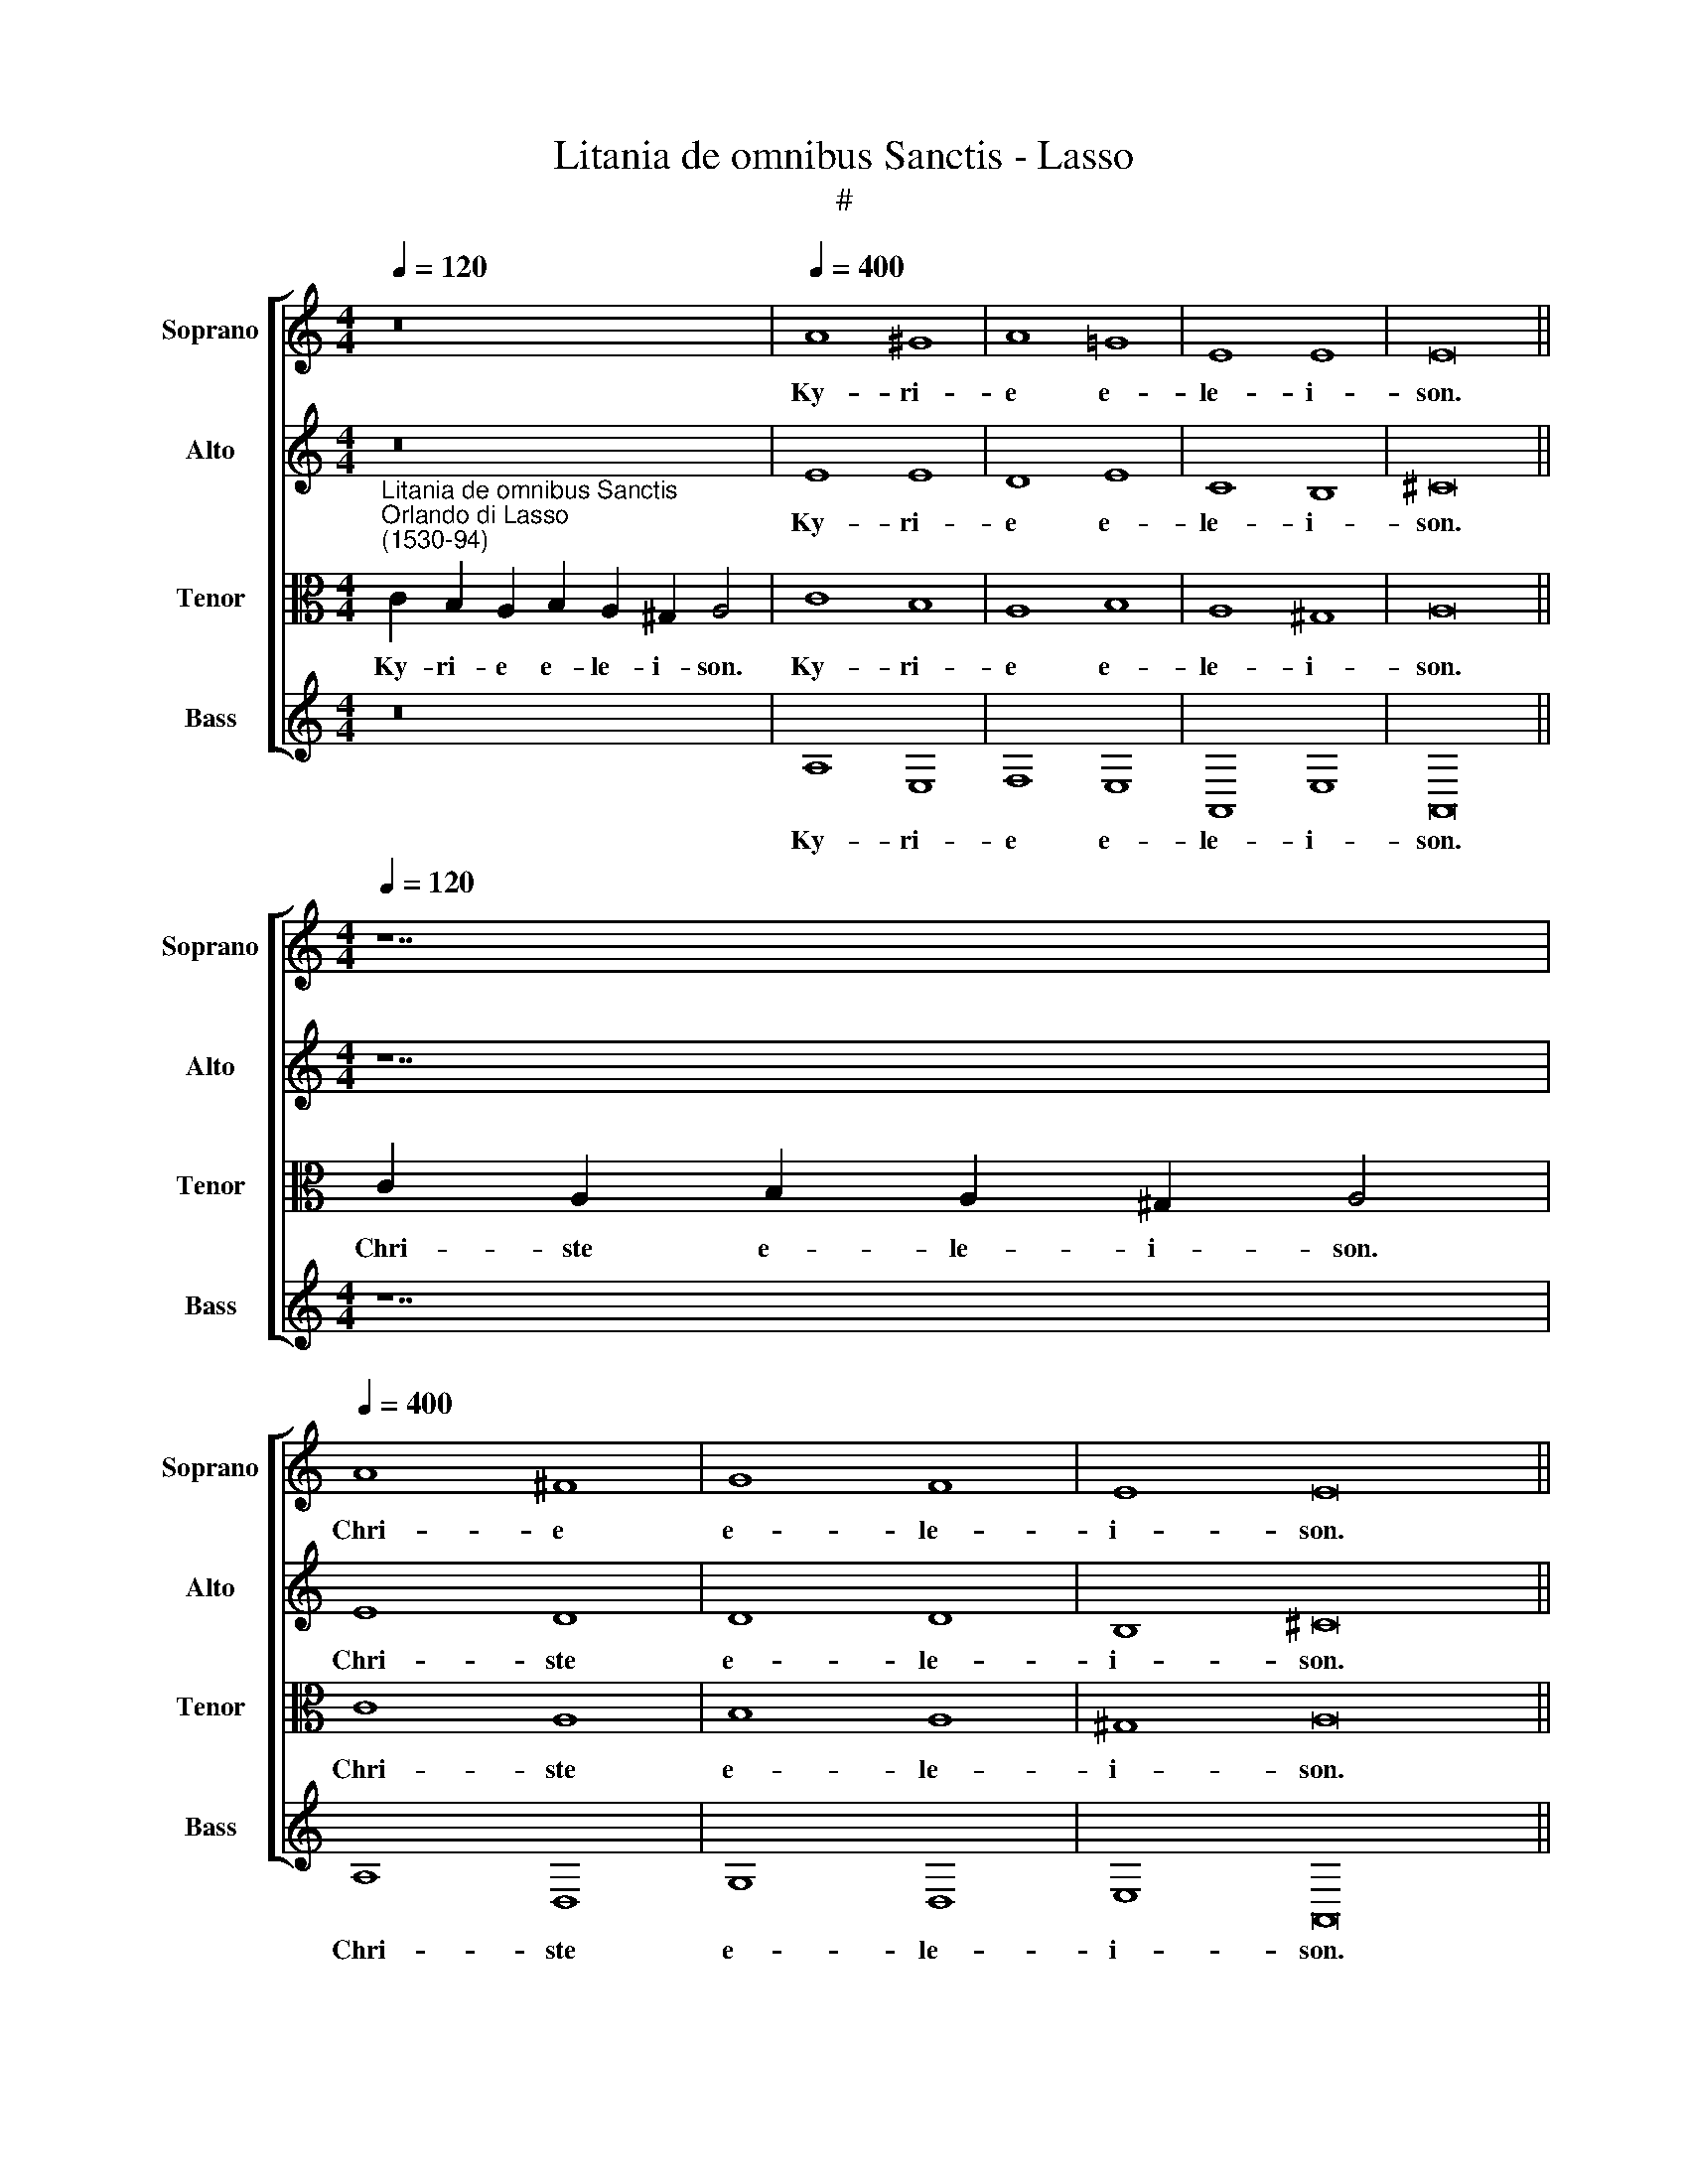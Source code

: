 X:1
T:Litania de omnibus Sanctis - Lasso
T:#
%%score [ 1 2 3 4 ]
L:1/8
Q:1/4=120
M:4/4
K:C
V:1 treble nm="Soprano" snm="Soprano"
V:2 treble nm="Alto" snm="Alto"
V:3 alto nm="Tenor" snm="Tenor"
V:4 treble nm="Bass" snm="Bass"
V:1
 z16 |[Q:1/4=400][Q:1/4=400][Q:1/4=400][Q:1/4=400] A8 ^G8 | A8 =G8 | E8 E8 | E16 || %5
w: |Ky- ri-|e e-|le- i-|son.|
w: |||||
w: |||||
[M:4/4][Q:1/4=120][Q:1/4=120][Q:1/4=120][Q:1/4=120] z14 | %6
w: |
w: |
w: |
[Q:1/4=400][Q:1/4=400][Q:1/4=400][Q:1/4=400] A8 ^F8 | G8 F8 | E8 E16 || %9
w: Chri- e|e- le-|i- son.|
w: |||
w: |||
[M:4/4][Q:1/4=120][Q:1/4=120][Q:1/4=120][Q:1/4=120] z16 | %10
w: |
w: |
w: |
[Q:1/4=400][Q:1/4=400][Q:1/4=400][Q:1/4=400] A8 ^G8 | A8 =G8 | E8 E8 | E16 || %14
w: Ky- ri-|e e-|le- i-|son.|
w: ||||
w: ||||
[M:4/4][Q:1/4=120][Q:1/4=120][Q:1/4=120][Q:1/4=120] z14 | %15
w: |
w: |
w: |
[Q:1/4=400][Q:1/4=400][Q:1/4=400][Q:1/4=400] F8 E8- | E8 (D4 F4- | F2 ED) E4 F16 || %18
w: Chri- ste|* au\- *|* * * di nos.|
w: |||
w: |||
[M:4/4][Q:1/4=120][Q:1/4=120][Q:1/4=120][Q:1/4=120] z14 | %19
w: |
w: |
w: |
[Q:1/4=400][Q:1/4=400][Q:1/4=400][Q:1/4=400] F8 E8 | E8 (D4 F4- | F2 ED) E4 F16 || %22
w: Chri- ste|ex- au\- *|* * * di nos.|
w: |||
w: |||
[M:4/4][Q:1/4=120][Q:1/4=120][Q:1/4=120][Q:1/4=120] z22 | %23
w: |
w: |
w: |
[Q:1/4=400][Q:1/4=400][Q:1/4=400][Q:1/4=400] G8 G8 | ^F8 G8 | A8 G16 || %26
w: Mi- se-|re- re|no- bis.|
w: |||
w: |||
[M:4/4][Q:1/4=120][Q:1/4=120][Q:1/4=120][Q:1/4=120] z22 | %27
w: |
w: |
w: |
[Q:1/4=400][Q:1/4=400][Q:1/4=400][Q:1/4=400] G16 | ^F8 G8 | A8 G16 || %30
w: O-|ra pro|no- bis.|
w: |||
w: |||
[M:4/4][Q:1/4=120][Q:1/4=120][Q:1/4=120][Q:1/4=120] z22 | %31
w: |
w: |
w: |
[Q:1/4=400][Q:1/4=400][Q:1/4=400][Q:1/4=400] G8 G8 | ^F8 G8 | A8 G16 || %34
w: O- ra-|te pro|no- bis.|
w: |||
w: |||
[M:4/4][Q:1/4=120][Q:1/4=120][Q:1/4=120][Q:1/4=120] z22 | %35
w: |
w: |
w: |
[Q:1/4=400][Q:1/4=400][Q:1/4=400][Q:1/4=400] G16 | ^F8 G8 | A8 G16 || %38
w: Intercedi-|te pro|no- bis.|
w: |||
w: |||
[M:4/4][Q:1/4=120][Q:1/4=120][Q:1/4=120][Q:1/4=120] z26 | %39
w: |
w: |
w: |
[Q:1/4=400][Q:1/4=400][Q:1/4=400][Q:1/4=400] A8 G8 | c8 c8 | c8 c8 | A16 || %43
w: Par- ce|no- bis|Do- mi-|ne.|
w: ||||
w: ||||
[M:4/4][Q:1/4=120][Q:1/4=120][Q:1/4=120][Q:1/4=120] z26 | %44
w: |
w: |
w: |
[Q:1/4=400][Q:1/4=400][Q:1/4=400][Q:1/4=400] A8 G8 | c8 c8 | c8 c8 | A16 || %48
w: Ex- au-|di nos|Do- mi-|ne.|
w: ||||
w: ||||
[M:4/4][Q:1/4=120][Q:1/4=120][Q:1/4=120][Q:1/4=120] z26 | %49
w: |
w: |
w: |
[Q:1/4=400][Q:1/4=400][Q:1/4=400][Q:1/4=400] A8 G8 | c8 c8 | c8 c8 | A16 || %53
w: Li- be-|ra nos|Do- mi-|ne.|
w: ||||
w: ||||
[M:4/4][Q:1/4=120][Q:1/4=120][Q:1/4=120][Q:1/4=120] z26 | %54
w: |
w: |
w: |
[Q:1/4=400][Q:1/4=400][Q:1/4=400][Q:1/4=400] A8 G8 | c8 c8 | c8 c8 | A16 || %58
w: Li- be-|ra nos|Do- mi-|ne.|
w: ||||
w: ||||
[M:4/4][Q:1/4=120][Q:1/4=120][Q:1/4=120][Q:1/4=120] z26 | %59
w: |
w: |
w: |
[Q:1/4=400][Q:1/4=400][Q:1/4=400][Q:1/4=400] A8 G8 | c8 c8 | c8 c8 | A16 || %63
w: Li- be-|ra nos|Do- mi-|ne.|
w: ||||
w: ||||
[M:4/4][Q:1/4=120][Q:1/4=120][Q:1/4=120][Q:1/4=120] z24 | %64
w: |
w: |
w: |
[Q:1/4=400][Q:1/4=400][Q:1/4=400][Q:1/4=400] G8 G8 | ^F8 G8 | ^F8 G8 | G16 || %68
w: Te ro-|ga- mus|au- di|nos.|
w: ||||
w: ||||
[M:4/4][Q:1/4=120][Q:1/4=120][Q:1/4=120][Q:1/4=120] z24 | %69
w: |
w: |
w: |
[Q:1/4=400][Q:1/4=400][Q:1/4=400][Q:1/4=400] G8 G8 | ^F8 G8 | ^F8 G8 | G16 || %73
w: Te ro-|ga- mus|au- di|nos.|
w: ||||
w: ||||
[M:4/4][Q:1/4=120][Q:1/4=120][Q:1/4=120][Q:1/4=120] z24 | %74
w: |
w: |
w: |
[Q:1/4=400][Q:1/4=400][Q:1/4=400][Q:1/4=400] G8 G8 | ^F8 G8 | ^F8 G8 | G16 || %78
w: Te ro-|ga- mus|au- di|nos.|
w: ||||
w: ||||
[M:4/4][Q:1/4=120][Q:1/4=120][Q:1/4=120][Q:1/4=120] z24 | %79
w: |
w: |
w: |
[Q:1/4=400][Q:1/4=400][Q:1/4=400][Q:1/4=400] G8 G8 | ^F8 G8 | ^F8 G8 | G16 || %83
w: Te ro-|ga- mus|au- di|nos.|
w: ||||
w: ||||
[M:4/4][Q:1/4=120][Q:1/4=120][Q:1/4=120][Q:1/4=120] z24 | %84
w: |
w: |
w: |
[Q:1/4=400][Q:1/4=400][Q:1/4=400][Q:1/4=400] G8 G8 | ^F8 G8 | ^F8 G8 | G16 || %88
w: Te ro-|ga- mus|au- di|nos.|
w: ||||
w: ||||
[M:4/4][Q:1/4=120][Q:1/4=120][Q:1/4=120][Q:1/4=120] z12 | z18 | %90
w: ||
w: ||
w: ||
[Q:1/4=400][Q:1/4=400][Q:1/4=400][Q:1/4=400] B8 c8 | c8 B8 | (c8 B8) | A16 || %94
w: Par- ce|no- bis,|Do- mi-|ne.|
w: Ex- au-|di nos,|Do- mi-|ne.|
w: Mi- se-|re- re|no\- *|bis.|
[M:4/4][Q:1/4=120][Q:1/4=120][Q:1/4=120][Q:1/4=120] z14 | %95
w: |
w: |
w: |
[Q:1/4=400][Q:1/4=400][Q:1/4=400][Q:1/4=400] A8 (^G8 | A8) ^F8 | G8 G16 || %98
w: Chri- ste|* a-|di- nos.|
w: Chri- ste|ex- au-|di nos.|
w: |||
[M:4/4][Q:1/4=120][Q:1/4=120][Q:1/4=120][Q:1/4=120] z16 | %99
w: |
w: |
w: |
[Q:1/4=400][Q:1/4=400][Q:1/4=400][Q:1/4=400] A8 ^G8 | A8 G8 | E8 E8 | E16 || %103
w: Ky- ri-|e e-|le- i-|son.|
w: ||||
w: ||||
[M:4/4][Q:1/4=120][Q:1/4=120][Q:1/4=120][Q:1/4=120] z14 | %104
w: |
w: |
w: |
[Q:1/4=400][Q:1/4=400][Q:1/4=400][Q:1/4=400] A8 ^F8 | G8 F8 | E8 E16 || %107
w: Chri- ste|e- le-|i- son.|
w: |||
w: |||
[M:4/4][Q:1/4=120][Q:1/4=120][Q:1/4=120][Q:1/4=120] z30 | %108
w: |
w: |
w: |
[Q:1/4=400][Q:1/4=400][Q:1/4=400][Q:1/4=400] F8 D8 | (D8 E8- | E4 F4 G8- | G8)[Q:1/4=393] G8- | %112
w: Ky- ri-|e *||* e\-|
w: ||||
w: ||||
[Q:1/4=380] G8[Q:1/4=368] (c8 |[Q:1/4=356] _B8)[Q:1/4=345] A8 |[Q:1/4=340] A24 |] %115
w: * le\-|* i-|son.|
w: |||
w: |||
V:2
 z16 | E8 E8 | D8 E8 | C8 B,8 | ^C16 ||[M:4/4] z14 | E8 D8 | D8 D8 | B,8 ^C16 ||[M:4/4] z16 | %10
w: |Ky- ri-|e e-|le- i-|son.||Chri- ste|e- le-|i- son.||
w: ||||||||||
w: ||||||||||
 E8 E8 | D8 E8 | C8 B,8 | ^C16 ||[M:4/4] z14 | C8 C8- | C8 A,8 | C8 C16 ||[M:4/4] z14 | C8 C8 | %20
w: Ky- ri-|e e-|le- i-|son.||Chri- ste|* au-|di nos.||Chri- ste|
w: ||||||||||
w: ||||||||||
 C8 A,8 | C8 C16 ||[M:4/4] z22 | D8 D8 | D8 D8 | F8 E16 ||[M:4/4] z22 | D16 | D8 D8 | F8 E16 || %30
w: ex- au-|di nos.||Mi- se-|re- re|no- bis.||O-|ra pro|no- bis.|
w: ||||||||||
w: ||||||||||
[M:4/4] z22 | D8 D8 | D8 D8 | F8 E16 ||[M:4/4] z22 | D16 | D8 D8 | F8 E16 ||[M:4/4] z26 | E8 E8 | %40
w: |O- ra-|te pro|no- bis.||Intercedi-|te pro|no- bis.||Par- ce|
w: ||||||||||
w: ||||||||||
 E8 E8- | E4 F8 E4 | F16 ||[M:4/4] z26 | E8 E8 | E8 E8- | E4 F8 E4 | F16 ||[M:4/4] z26 | E8 E8 | %50
w: no- bis|* Do- mi-|ne.||Ex- au-|di nos|* Do- mi-|ne.||Li- be-|
w: ||||||||||
w: ||||||||||
 E8 E8- | E4 F8 E4 | F16 ||[M:4/4] z26 | E8 E8 | E8 E8- | E4 F8 E4 | F16 ||[M:4/4] z26 | E8 E8 | %60
w: ra nos|* Do- mi-|ne.||Li- be-|ra nos|* Do- mi-|ne.||Li- be-|
w: ||||||||||
w: ||||||||||
 E8 E8- | E4 F8 E4 | F16 ||[M:4/4] z24 | E8 D8 | D8 B,8 | D8 D8 | E16 ||[M:4/4] z24 | E8 D8 | %70
w: ra nos|* Do- mi-|ne.||Te ro-|ga- mus|au- di|nos.||Te ro-|
w: ||||||||||
w: ||||||||||
 D8 B,8 | D8 D8 | E16 ||[M:4/4] z24 | E8 D8 | D8 B,8 | D8 D8 | E16 ||[M:4/4] z24 | E8 D8 | D8 B,8 | %81
w: ga- mus|au- di|nos.||Te ro-|ga- mus|au- di|nos.||Te ro-|ga- mus|
w: |||||||||||
w: |||||||||||
 D8 D8 | E16 ||[M:4/4] z24 | E8 D8 | D8 B,8 | D8 D8 | E16 ||[M:4/4] z12 | z18 | G8 G8 | A8 G8 | %92
w: au- di|nos.||Te ro-|ga- mus|au- di|nos.|||Par- ce|no- bis,|
w: |||||||||Ex- au-|di nos,|
w: |||||||||Mi- se-|re- re|
 (G8 G8) | ^F16 ||[M:4/4] z14 | E8 (E8 | E8) D8 | D8 E16 ||[M:4/4] z16 | E8 E8 | D8 E8 | C8 B,8 | %102
w: Do- mi-|ne.||Chri- ste|* a-|di- nos.||Ky- ri-|e e-|le- i-|
w: Do- mi-|ne.||Chri- ste|ex- au-|di nos.|||||
w: no\- *|bis.|||||||||
 ^C16 ||[M:4/4] z14 | E8 D8 | D8 D8 | B,8 ^C16 ||[M:4/4] z30 | D8 _B,8 | A,8 (C8- | C8 D8- | %111
w: son.||Chri- ste|e- le-|i- son.||Ky- ri-|e e\-||
w: |||||||||
w: |||||||||
 C8) (C8 | B,8 A,8 | D8) D8 | (D8 ^C16) |] %115
w: * le\-||* i-|son. *|
w: ||||
w: ||||
V:3
"^Litania de omnibus Sanctis""^Orlando di Lasso\n(1530-94)" C2 B,2 A,2 B,2 A,2 ^G,2 A,4 | C8 B,8 | %2
w: Ky- ri- e e- le- i- son.|Ky- ri-|
w: ||
w: ||
w: ||
w: ||
w: ||
w: ||
w: ||
 A,8 B,8 | A,8 ^G,8 | A,16 || C2 A,2 B,2 A,2 ^G,2 A,4 | C8 A,8 | B,8 A,8 | ^G,8 A,16 || %9
w: e e-|le- i-|son.|Chri- ste e- le- i- son.|Chri- ste|e- le-|i- son.|
w: |||||||
w: |||||||
w: |||||||
w: |||||||
w: |||||||
w: |||||||
w: |||||||
 C2 B,2 A,2 B,2 A,2 ^G,2 A,4 | C8 B,8 | A,8 B,8 | A,8 ^G,8 | A,16 || A,2 (G,2 A,2) F,2 G,2 A,4 | %15
w: Ky- ri- e e- le- i- son.|Ky- ri-|e e-|le- i-|son.|Chri- ste * au- di nos.|
w: ||||||
w: ||||||
w: ||||||
w: ||||||
w: ||||||
w: ||||||
w: ||||||
 A,8 (G,8 | A,8) F,8 | G,8 A,16 || A,2 G,2 A,2 F,2 G,2 A,4 | A,8 G,8 | A,8 F,8 | G,8 A,16 || %22
w: Chri- ste|* au-|di nos.|Chri- ste ex- au- di nos.|Chri- ste|ex- au-|di nos.|
w: |||||||
w: |||||||
w: |||||||
w: |||||||
w: |||||||
w: |||||||
w: |||||||
 C16 D2 B,4 | B,8 B,8 | A,8 B,8 | C8 C16 || C16 D2 B,4 | B,16 | A,8 B,8 | C8 C16 || C16 D2 B,4 | %31
w: Pater~de~coelis De- us,|Mi- se-|re- re|no- bis.|Sancta~Ma- ri- a,|O-|ra pro|no- bis.|Omnes~sancti~Angeli~et~Ar- chan- geli,|
w: Fili~Redemptor~mundi De- us,||||Sancta~Dei~Ge- ne- trix,||||Omnes~sancti~beatorum~Spirituum or- dines,|
w: Spiritus~sancte De- us,||||Sancta~Virgo~vir- gi- num,|||||
w: Sancta~Trinitas~unus De- us,||||Sancte~Mi- cha- el,|||||
w: ||||Sancte~Ga- bri- el,|||||
w: ||||Sancte~Ra- pha- el,|||||
w: |||||||||
w: |||||||||
 B,8 B,8 | A,8 B,8 | C8 C16 || C16 D2 B,4 | B,16 | A,8 B,8 | C8 C16 || C16 B,2 A,2 C2 D4 | C8 B,8 | %40
w: O- ra-|te pro|no- bis.|Omnes~Sancti~et~Sanctae De- i,|Intercedi-|te pro|no- bis.|Propi- ti- us e- sto,|Par- ce|
w: |||||||||
w: |||||||||
w: |||||||||
w: |||||||||
w: |||||||||
w: |||||||||
w: |||||||||
 A,8 G,8 | A,8 G,8 | F,16 || C16 B,2 A,2 C2 D4 | C8 B,8 | A,8 G,8 | A,8 G,8 | F,16 || %48
w: no- bis|Do- mi-|ne.|Propi- ti- us e- sto,|Ex- au-|di nos|Do- mi-|ne.|
w: ||||||||
w: ||||||||
w: ||||||||
w: ||||||||
w: ||||||||
w: ||||||||
w: ||||||||
 C16 B,2 A,2 C2 D4 | C8 B,8 | A,8 G,8 | A,8 G,8 | F,16 || C16 B,2 A,2 C2 D4 | C8 B,8 | A,8 G,8 | %56
w: Ab o- mni ma- lo,|Li- be-|ra nos|Do- mi-|ne.|A~flagello ter- rae- mo- tus,|Li- be-|ra nos|
w: Ab~o- mni pec- ca- to,|||||A~peste,~fa- me et bel- lo,|||
w: Ab i- ra tu- a,|||||A~morte ~per- pe- tu- a,|||
w: A~subitanea~et~impro- vi- sa mor- te,|||||Per~mysterium~sanctae~incarnati- o- nis tu- ae,|||
w: Ab~insidiis di- a- bo- li,|||||Per~ad- ven- tum tu- um,|||
w: Ab~ira,~et~odio,~et~omni~mala vo- lun- ta- te,|||||Per~nativi- ta- tem tu- am,|||
w: A~spiritu~forni- ca- ti- o- nis,|||||Per~baptismum~et~sanctam~jeju- ni- um tu- um|||
w: A~fulgure~et tem- pes- ta- te,|||||Per~sanctam~resurrecti- o- nem tu- am,|||
 A,8 G,8 | F,16 || C16 B,2 A,2 C2 D4 | C8 B,8 | A,8 G,8 | A,8 G,8 | F,16 || C16 B,2 D2 E4 | %64
w: Do- mi-|ne.|Per~crucem~et~passi- o- nem tu- am,|Li- be-|ra nos|Do- mi-|ne.|Pec- ca- to- res,|
w: ||Per~mortem~et~sepul- tu- ram tu- am,|||||Ut~no- bis par- cas,|
w: ||Per~sanctam~resurrecti- o- nem tu- am,|||||Ut~nobis~in- dul- ge- as,|
w: ||Per~admirabilem~ascensi- o- nem tu- am,|||||Ut~ad~veram~poenitentiam~nos * * *|
w: ||Per~adventum~Spiritus~Sancti Pa- ra- cli- ti,|||||~~~perducere di- gne- ris,|
w: ||In~die ju- di- ci- i,|||||Ut~Ecclesiam~tuam~sanctam~regere * * *|
w: |||||||~~~~et~conservare di- gne- ris,|
w: ||||||||
 C8 B,8 | A,8 G,8 | A,8 B,8 | C16 || C16 B,2 D2 E4 | C8 B,8 | A,8 G,8 | A,8 B,8 | C16 || %73
w: Te ro-|ga- mus|au- di|nos.|Ut~dominum~Apostolicum~et~ * * *|Te ro-|ga- mus|au- di|nos.|
w: ||||~~~omnes~ecclesiasticos~ordines * * *|||||
w: ||||~~~in~sancta~religione~conservare di- gne- ris,|||||
w: ||||Ut~inimicos~sanctae~Ecclesiae * * *|||||
w: ||||~~~humiliare di- gne- ris,|||||
w: ||||Ut~regibus~et~principibus * * *|||||
w: ||||~~~christianis~pacem~et~veram * * *|||||
w: ||||~~~concordiam~donare di- gne- ris,|||||
 C16 B,2 D2 E4 | C8 B,8 | A,8 G,8 | A,8 B,8 | C16 || C16 B,2 D2 E4 | C8 B,8 | A,8 G,8 | A,8 B,8 | %82
w: Ut~cuncto~populo~christiano~pacem~et * * *|Te ro-|ga- mus|au- di|nos.|Ut~mentes~nostras~ad~cælestia~desideria e- ri- gas.|Te ro-|ga- mus|au- di|
w: ~~~unitatem~~largiri di- gne- ris,|||||Ut~omnibus~benefactoribus~nostris * * *||||
w: Ut~omnes~errantes~ad~unitatem~Ecclesiae * * *|||||~~~sempiterna~bona~re- tri- bu- as,||||
w: ~~~revocare,~et~infideles~universos~ad * * *|||||Ut~animas~nostras,~fratrum,~ * * *||||
w: ~~~Evangelii~lumen~perducere di- gne- ris,|||||~~~propinquorum~et~benefactorum~ * * *||||
w: Ut~nosmetípsos~in~tuo~sancto * * *|||||~~~nostrorum~ab~aeterna~damnatione~e- ri- pi- as,||||
w: ~~~servitio~confortare~et~conservare di- gne- ris,|||||||||
w: |||||||||
 C16 || C16 B,2 D2 E4 | C8 B,8 | A,8 G,8 | A,8 B,8 | C16 || D2 D2 (D2 E2) E4 | %89
w: nos.|Ut~fructus~terrae~dare~et~conservare di- gne- ris,|Te ro-|ga- mus|au- di|nos.|A- gnus De\- * i,|
w: |Ut~omnibus~fidelibus~defunctis * * *|||||A- gnus De\- * i,|
w: |~~~requiem~aeternam~donare di- gne- ris,|||||A- gnus De\- * i,|
w: |Ut~nos~exaudire di- gne- ris,||||||
w: |Fi- li De- i,||||||
w: |||||||
w: |||||||
w: |||||||
 E2 E2 E2 D2 E2 C2 D2 E4 | D8 E8 | F8 D8 | (E8 D8) | D16 || C2 (B,2 C2) A,2 B,2 C4 | C8 (B,8 | %96
w: qui tol- lis pec- ca- ta mun- di,|Par- ce|no- bis,|Do- mi-|ne.|Chri- ste * au- di nos.|Chri- ste|
w: qui tol- lis pec- ca- ta mun- di,|Ex- au-|di nos,|Do- mi-|ne.|Chri- ste ex- au- di nos.|Chri- ste|
w: qui tol- lis pec- ca- ta mun- di,|Mi- se-|re- re|no\- *|bis.|||
w: |||||||
w: |||||||
w: |||||||
w: |||||||
w: |||||||
 C8) A,8 | B,8 C16 || C2 B,2 A,2 B,2 A,2 ^G,2 A,4 | C8 B,8 | A,8 B,8 | A,8 ^G,8 | A,16 || %103
w: * a-|di- nos.|Ky- ri- e e- le- i- son.|Ky- ri-|e e-|le- i-|son.|
w: ex- au-|di nos.||||||
w: |||||||
w: |||||||
w: |||||||
w: |||||||
w: |||||||
w: |||||||
 C2 A,2 B,2 A,2 ^G,2 A,4 | C8 A,8 | B,8 A,8 | ^G,8 A,16 || %107
w: Chri- ste e- le- i- son.|Chri- ste|e- le-|i- son.|
w: ||||
w: ||||
w: ||||
w: ||||
w: ||||
w: ||||
w: ||||
 A,2 G,2 F,2 (G,2 A,2 _B,2 G,2 A,2 G,2) (E,2 G,2) F,2 (F,2 E,4) | A,8 G,8 | F,8 (G,8 | A,8 _B,8 | %111
w: Ky- ri- e e\- * * * * * le\- * i- son. *|Ky- ri-|e e\-||
w: ||||
w: ||||
w: ||||
w: ||||
w: ||||
w: ||||
w: ||||
 G,8 A,8 | G,8) (E,8 | G,8) F,8 | (F,8 E,16) |] %115
w: |* le\-|* i-|son. *|
w: ||||
w: ||||
w: ||||
w: ||||
w: ||||
w: ||||
w: ||||
V:4
 z16 | A,8 E,8 | F,8 E,8 | A,,8 E,8 | A,,16 ||[M:4/4] z14 | A,8 D,8 | G,8 D,8 | E,8 A,,16 || %9
w: |Ky- ri-|e e-|le- i-|son.||Chri- ste|e- le-|i- son.|
w: |||||||||
w: |||||||||
[M:4/4] z16 | A,8 E,8 | F,8 E,8 | A,,8 E,8 | A,,16 ||[M:4/4] z14 | F,8 (C,8 | A,,8) D,8 | %17
w: |Ky- ri-|e e-|le- i-|son.||Chri- ste|* au-|
w: ||||||||
w: ||||||||
 C,8 F,16 ||[M:4/4] z14 | F,8 C,8 | A,,8 D,8 | C,8 F,16 ||[M:4/4] z22 | G,8 G,8 | D,8 G,8 | %25
w: di nos.||Chri- ste|ex- au-|di nos.||Mi- se-|re- re|
w: ||||||||
w: ||||||||
 F,8 C,16 ||[M:4/4] z22 | G,16 | D,8 G,8 | F,8 C,16 ||[M:4/4] z22 | G,8 G,8 | D,8 G,8 | F,8 C,16 || %34
w: no- bis.||O-|ra pro|no- bis.||O- ra-|te pro|no- bis.|
w: |||||||||
w: |||||||||
[M:4/4] z22 | G,16 | D,8 G,8 | F,8 C,16 ||[M:4/4] z26 | A,8 E,8 | A,,8 C,8 | A,,8 C,8 | F,,16 || %43
w: |Intercedi-|te pro|no- bis.||Par- ce|no- bis|Do- mi-|ne.|
w: |||||||||
w: |||||||||
[M:4/4] z26 | A,8 E,8 | A,,8 C,8 | A,,8 C,8 | F,,16 ||[M:4/4] z26 | A,8 E,8 | A,,8 C,8 | A,,8 C,8 | %52
w: |Ex- au-|di nos|Do- mi-|ne.||Li- be-|ra nos|Do- mi-|
w: |||||||||
w: |||||||||
 F,,16 ||[M:4/4] z26 | A,8 E,8 | A,,8 C,8 | A,,8 C,8 | F,,16 ||[M:4/4] z26 | A,8 E,8 | A,,8 C,8 | %61
w: ne.||Li- be-|ra nos|Do- mi-|ne.||Li- be-|ra nos|
w: |||||||||
w: |||||||||
 A,,8 C,8 | F,,16 ||[M:4/4] z24 | C,8 G,8 | D,8 E,8 | D,8 G,8 | C,16 ||[M:4/4] z24 | C,8 G,8 | %70
w: Do- mi-|ne.||Te ro-|ga- mus|au- di|nos.||Te ro-|
w: |||||||||
w: |||||||||
 D,8 E,8 | D,8 G,8 | C,16 ||[M:4/4] z24 | C,8 G,8 | D,8 E,8 | D,8 G,8 | C,16 ||[M:4/4] z24 | %79
w: ga- mus|au- di|nos.||Te ro-|ga- mus|au- di|nos.||
w: |||||||||
w: |||||||||
 C,8 G,8 | D,8 E,8 | D,8 G,8 | C,16 ||[M:4/4] z24 | C,8 G,8 | D,8 E,8 | D,8 G,8 | C,16 || %88
w: Te ro-|ga- mus|au- di|nos.||Te ro-|ga- mus|au- di|nos.|
w: |||||||||
w: |||||||||
[M:4/4] z12 | z18 | G,8 C,8 | F,8 G,8 | (C,8 G,8) | D,16 ||[M:4/4] z14 | A,8 E,8 | A,8 D,8 | %97
w: ||Par- ce|no- bis,|Do- mi-|ne.||Chri- ste|* a-|
w: ||Ex- au-|di nos,|Do- mi-|ne.||Chri- ste|ex- au-|
w: ||Mi- se-|re- re|no\- *|bis.||||
 G,8 C,16 ||[M:4/4] z16 | A,8 E,8 | F,8 E,8 | A,,8 E,8 | A,,16 ||[M:4/4] z14 | A,8 D,8 | G,8 D,8 | %106
w: di- nos.||Ky- ri-|e e-|le- i-|son.||Chri- ste|e- le-|
w: di nos.|||||||||
w: |||||||||
 E,8 A,,16 ||[M:4/4] z30 | D,8 G,,8 | D,8 (C,8 | A,,8 G,,8- | C,8 A,,8 | E,8) (A,,8 | G,,8) D,8 | %114
w: i- son.||Ky- ri-|e e\-|||* le\-|* i-|
w: ||||||||
w: ||||||||
 (D,8 A,,16) |] %115
w: son. *|
w: |
w: |

